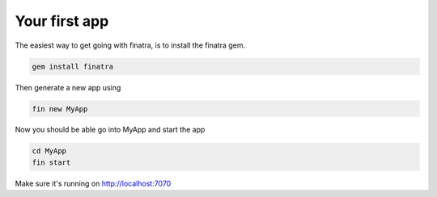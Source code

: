 Your first app
==================

The easiest way to get going with finatra, is to install the finatra gem.

.. code-block:: guess

   gem install finatra


Then generate a new app using

.. code-block:: guess

   fin new MyApp

Now you should be able go into MyApp and start the app

.. code-block:: guess

   cd MyApp
   fin start

Make sure it's running on http://localhost:7070

